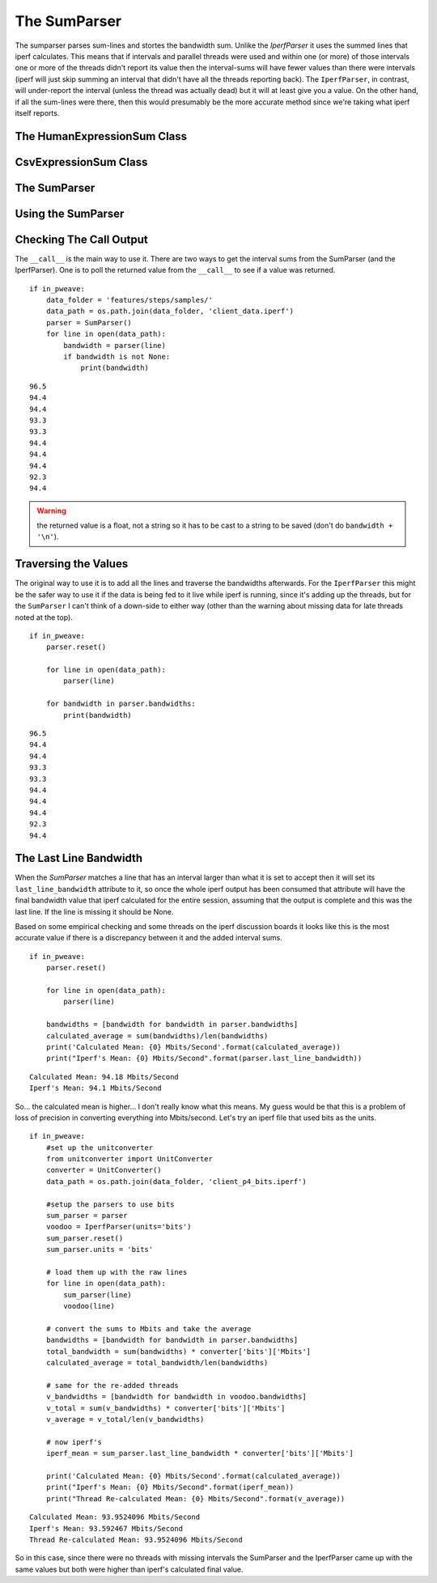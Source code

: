 The SumParser
=============

The sumparser parses sum-lines and stortes the bandwidth sum. Unlike the `IperfParser` it uses the summed lines that iperf calculates. This means that if intervals and parallel threads were used and within one (or more) of those intervals one or more of the threads didn't report its value then the interval-sums will have fewer values than there were intervals (iperf will just skip summing an interval that didn't have all the threads reporting back). The ``IperfParser``, in contrast, will under-report the interval (unless the thread was actually dead) but it will at least give you a value. On the other hand, if all the sum-lines were there, then this would presumably be the more accurate method since we're taking what iperf itself reports.

.. '



The HumanExpressionSum Class
----------------------------

.. uml::

   HumanExpression <|-- HumanExpressionSum

.. module:: iperflexer.sumparser
.. autosummary::
   :toctree: api

   HumanExpression
   HumanExpression.thread_column   



CsvExpressionSum Class
----------------------

.. uml::

   CsvExpression <|-- CsvExpressionSum

.. autosummary::
   :toctree: api

   CsvExpressionSum
   CsvExpressionSum.thread_column   



The SumParser
-------------

.. uml::

   IperfParser <|-- SumParser
   SumParser: __call__(line)
   SumParser: last_line_bandwidth

.. autosummary::
   :toctree: api

   SumParser
   SumParser.__call__
   SumParser.pipe



Using the SumParser
-------------------

Checking The Call Output
------------------------

The ``__call__`` is the main way to use it. There are two ways to get the interval sums from the SumParser (and the IperfParser). One is to poll the returned value from the ``__call__`` to see if a value was returned.

::

    if in_pweave:
        data_folder = 'features/steps/samples/'
        data_path = os.path.join(data_folder, 'client_data.iperf')
        parser = SumParser()
        for line in open(data_path):
            bandwidth = parser(line)
            if bandwidth is not None:
                print(bandwidth)
    

::

    96.5
    94.4
    94.4
    93.3
    93.3
    94.4
    94.4
    94.4
    92.3
    94.4
    



.. warning:: the returned value is a float, not a string so it has to be cast to a string to be saved (don't do ``bandwidth + '\n'``).

.. '

Traversing the Values
---------------------

The original way to use it is to add all the lines and traverse the bandwidths afterwards. For the ``IperfParser`` this might be the safer way to use it if the data is being fed to it live while iperf is running, since it's adding up the threads, but for the ``SumParser`` I can't think of a down-side to either way (other than the warning about missing data for late threads noted at the top).

::

    if in_pweave:
        parser.reset()
    
        for line in open(data_path):
            parser(line)
        
        for bandwidth in parser.bandwidths:
            print(bandwidth)
    
    

::

    96.5
    94.4
    94.4
    93.3
    93.3
    94.4
    94.4
    94.4
    92.3
    94.4
    


           
The Last Line Bandwidth
-----------------------

When the `SumParser` matches a line that has an interval larger than what it is set to accept then it will set its ``last_line_bandwidth`` attribute to it, so once the whole iperf output has been consumed that attribute will have the final bandwidth value that iperf calculated for the entire session, assuming that the output is complete and this was the last line. If the line is missing it should be None.

Based on some empirical checking and some threads on the iperf discussion boards it looks like this is the most accurate value if there is a discrepancy between it and the added interval sums.

::

    if in_pweave:
        parser.reset()
    
        for line in open(data_path):
            parser(line)
        
        bandwidths = [bandwidth for bandwidth in parser.bandwidths]
        calculated_average = sum(bandwidths)/len(bandwidths)
        print('Calculated Mean: {0} Mbits/Second'.format(calculated_average))
        print("Iperf's Mean: {0} Mbits/Second".format(parser.last_line_bandwidth))
    

::

    Calculated Mean: 94.18 Mbits/Second
    Iperf's Mean: 94.1 Mbits/Second
    



So... the calculated mean is higher... I don't really know what this means. My guess would be that this is a problem of loss of precision in converting everything into Mbits/second. Let's try an iperf file that used bits as the units.

::

    if in_pweave:
        #set up the unitconverter
        from unitconverter import UnitConverter
        converter = UnitConverter()
        data_path = os.path.join(data_folder, 'client_p4_bits.iperf')
    
        #setup the parsers to use bits
        sum_parser = parser
        voodoo = IperfParser(units='bits')
        sum_parser.reset()
        sum_parser.units = 'bits'
    
        # load them up with the raw lines
        for line in open(data_path):
            sum_parser(line)
            voodoo(line)
    
        # convert the sums to Mbits and take the average
        bandwidths = [bandwidth for bandwidth in parser.bandwidths]
        total_bandwidth = sum(bandwidths) * converter['bits']['Mbits']
        calculated_average = total_bandwidth/len(bandwidths)
    
        # same for the re-added threads
        v_bandwidths = [bandwidth for bandwidth in voodoo.bandwidths]
        v_total = sum(v_bandwidths) * converter['bits']['Mbits']
        v_average = v_total/len(v_bandwidths)
    
        # now iperf's
        iperf_mean = sum_parser.last_line_bandwidth * converter['bits']['Mbits']
        
        print('Calculated Mean: {0} Mbits/Second'.format(calculated_average))
        print("Iperf's Mean: {0} Mbits/Second".format(iperf_mean))
        print("Thread Re-calculated Mean: {0} Mbits/Second".format(v_average))          
    

::

    Calculated Mean: 93.9524096 Mbits/Second
    Iperf's Mean: 93.592467 Mbits/Second
    Thread Re-calculated Mean: 93.9524096 Mbits/Second
    



So in this case, since there were no threads with missing intervals the SumParser and the IperfParser came up with the same values but both were higher than iperf's calculated final value.

